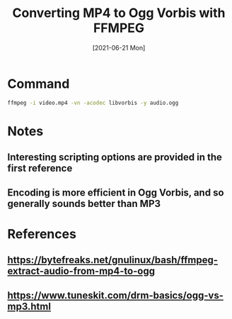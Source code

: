 
#+TITLE: Converting MP4 to Ogg Vorbis with FFMPEG
#+DESCRIPTION: How to convert an MP4 video to Ogg audio using ffmpeg
#+FILETAGS: :sys:ffmpeg:conversion:mp4:ogg:vorbis
#+DATE:[2021-06-21 Mon]

* Command
#+BEGIN_SRC bash
ffmpeg -i video.mp4 -vn -acodec libvorbis -y audio.ogg
#+END_SRC

* Notes
** Interesting scripting options are provided in the first reference
** Encoding is more efficient in Ogg Vorbis, and so generally sounds better than MP3

* References
** https://bytefreaks.net/gnulinux/bash/ffmpeg-extract-audio-from-mp4-to-ogg
** https://www.tuneskit.com/drm-basics/ogg-vs-mp3.html
